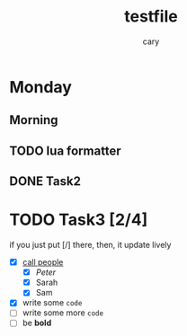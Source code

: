 #+title: testfile
#+author: cary

* Monday
** Morning
** TODO lua formatter
** DONE Task2
   CLOSED: [2023-12-23 Sat 22:15]
* TODO Task3 [2/4]
  if you just put [/] there, then, it update lively
  - [X] _call people_
    - [X] /Peter/
    - [X] Sarah
    - [X] Sam
  - [X] write some ~code~
  - [ ] write some more =code=
  - [ ] be *bold*
